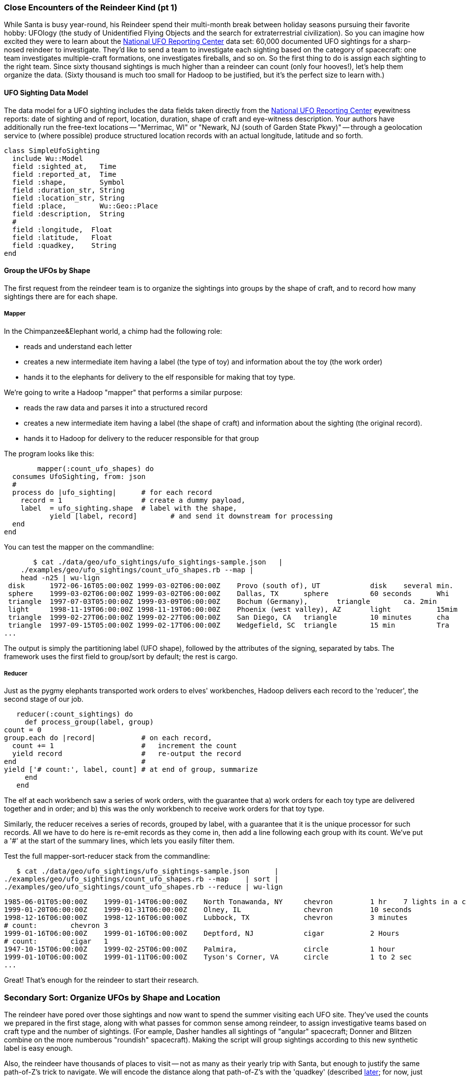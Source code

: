 === Close Encounters of the Reindeer Kind (pt 1)

While Santa is busy year-round, his Reindeer spend their multi-month break between holiday seasons pursuing their favorite hobby: UFOlogy (the study of Unidentified Flying Objects and the search for extraterrestrial civilization). So you can imagine how excited they were to learn about the http://www.infochimps.com/datasets/60000-documented-ufo-sightings-with-text-descriptions-and-metada[National UFO Reporting Center] data set: 60,000 documented UFO sightings for a sharp-nosed reindeer to investigate. They'd like to send a team to investigate each sighting based on the category of spacecraft: one team investigates multiple-craft formations, one investigates fireballs, and so on. So the first thing to do is assign each sighting to the right team. Since sixty thousand sightings is much higher than a reindeer can count (only four hooves!), let's help them organize the data. (Sixty thousand is much too small for Hadoop to be justified, but it's the perfect size to learn with.)

==== UFO Sighting Data Model

The data model for a UFO sighting includes the data fields taken directly from the http://www.nuforc.org/[National UFO Reporting Center] eyewitness reports: date of sighting and of report, location, duration, shape of craft and eye-witness description. Your authors have additionally run the free-text locations -- "Merrimac, WI" or "Newark,  NJ (south of Garden State Pkwy)" -- through a geolocation service to (where possible) produce structured location records with an actual longitude, latitude and so forth.

	class SimpleUfoSighting
	  include Wu::Model
	  field :sighted_at,   Time
	  field :reported_at,  Time
	  field :shape,        Symbol
	  field :duration_str, String
	  field :location_str, String
	  field :place,        Wu::Geo::Place
	  field :description,  String
	  #
	  field :longitude,  Float
	  field :latitude,   Float
	  field :quadkey,    String
	end

==== Group the UFOs by Shape

The first request from the reindeer team is to organize the sightings into groups by the shape of craft, and to record how many sightings there are for each shape.

===== Mapper

In the Chimpanzee&Elephant world, a chimp had the following role:

* reads and understand each letter
* creates a new intermediate item having a label (the type of toy) and information about the toy (the work order)
* hands it to the elephants for delivery to the elf responsible for making that toy type.

We're going to write a Hadoop "mapper" that performs a similar purpose:

* reads the raw data and parses it into a structured record
* creates a new intermediate item having a label (the shape of craft) and information about the sighting (the original record).
* hands it to Hadoop for delivery to the reducer responsible for that group

The program looks like this:

  	mapper(:count_ufo_shapes) do
	  consumes UfoSighting, from: json
	  #
	  process do |ufo_sighting|      # for each record
	    record = 1                   # create a dummy payload,
	    label  = ufo_sighting.shape  # label with the shape,
            yield [label, record]        # and send it downstream for processing
	  end
	end

You can test the mapper on the commandline:

        $ cat ./data/geo/ufo_sightings/ufo_sightings-sample.json   |
	    ./examples/geo/ufo_sightings/count_ufo_shapes.rb --map |
	    head -n25 | wu-lign
	 disk	   1972-06-16T05:00:00Z	1999-03-02T06:00:00Z	Provo (south of), UT     	disk 	several min.   	Str...
	 sphere	   1999-03-02T06:00:00Z	1999-03-02T06:00:00Z	Dallas, TX 	sphere  	60 seconds     	Whi
	 triangle  1997-07-03T05:00:00Z	1999-03-09T06:00:00Z	Bochum (Germany), 	triangle	ca. 2min       	Tri
	 light	   1998-11-19T06:00:00Z	1998-11-19T06:00:00Z	Phoenix (west valley), AZ	light   	15mim          	Whi
	 triangle  1999-02-27T06:00:00Z	1999-02-27T06:00:00Z	San Diego, CA 	triangle	10 minutes     	cha
	 triangle  1997-09-15T05:00:00Z	1999-02-17T06:00:00Z	Wedgefield, SC 	triangle	15 min         	Tra
	...

The output is simply the partitioning label (UFO shape), followed by the attributes of the signing, separated by tabs. The framework uses the first field to group/sort by default; the rest is cargo.

===== Reducer

Just as the pygmy elephants transported work orders to elves' workbenches, Hadoop delivers each record to the 'reducer', the second stage of our job.

      reducer(:count_sightings) do
        def process_group(label, group)
	  count = 0
	  group.each do |record|           # on each record,
	    count += 1                     #   increment the count
	    yield record                   #   re-output the record
	  end                              #
	  yield ['# count:', label, count] # at end of group, summarize
        end
      end

The elf at each workbench saw a series of work orders, with the guarantee that a) work orders for each toy type are delivered together and in order; and b) this was the only workbench to receive work orders for that toy type.

Similarly, the reducer receives a series of records, grouped by label, with a guarantee that it is the unique processor for such records. All we have to do here is re-emit records as they come in, then add a line following each group with its count. We've put a '#' at the start of the summary lines, which lets you easily filter them.

Test the full mapper-sort-reducer stack from the commandline:

        $ cat ./data/geo/ufo_sightings/ufo_sightings-sample.json      |
	    ./examples/geo/ufo_sightings/count_ufo_shapes.rb --map    | sort |
	    ./examples/geo/ufo_sightings/count_ufo_shapes.rb --reduce | wu-lign

	1985-06-01T05:00:00Z	1999-01-14T06:00:00Z	North Tonawanda, NY  	chevron  	1 hr 	7 lights in a chevron shape not sure it was one object lighted or 7 s
	1999-01-20T06:00:00Z	1999-01-31T06:00:00Z	Olney, IL            	chevron  	10 seconds        	Stargazing, saw a dimly lit V-shape coming overhaed from west t east,
	1998-12-16T06:00:00Z	1998-12-16T06:00:00Z	Lubbock, TX          	chevron  	3 minutes         	Object southbound, displaying three white lights, slowed, hovered, qu
	# count:	chevron	3
	1999-01-16T06:00:00Z	1999-01-16T06:00:00Z	Deptford, NJ         	cigar    	2 Hours           	An aircraft of some type was seen in the sky with approximately five
	# count:	cigar	1
	1947-10-15T06:00:00Z	1999-02-25T06:00:00Z	Palmira,             	circle   	1 hour            	After a concert given in the small town of Palmira, Colombia,  a grou
	1999-01-10T06:00:00Z	1999-01-11T06:00:00Z	Tyson's Corner, VA   	circle   	1 to 2 sec        	Bright green circularly shaped light moved downward and easterly thro
	...

Great! That's enough for the reindeer to start their research.

=== Secondary Sort: Organize UFOs by Shape and Location

The reindeer have pored over those sightings and now want to spend the summer visiting each UFO site. They've used the counts we prepared in the first stage, along with what passes for common sense among reindeer, to assign investigative teams based on craft type and the number of sightings. (For eample, Dasher handles all sightings of "angular" spacecraft; Donner and Blitzen combine on the more numberous "roundish" spacecraft). Making the script will group sightings according to this new synthetic label is easy enough.

Also, the reindeer have thousands of places to visit -- not as many as their yearly trip with Santa, but enough to justify the same path-of-Z's trick to navigate. We will encode the distance along that path-of-Z's with the 'quadkey' (described <<geographic_quadkey,later>>; for now, just trust that it's a _sort-able_ encoding of the location).


We'll use a 'secondary sort' -- a sub-ordering of records within each group based on progress along the path-of-Z's; in particular, 


=== Partitioning, Grouping and Sorting

As you've seen, the way that Hadoop forms groups is actually by sorting the records. It's time now to clearly separate the three fundamental locality operations Hadoop performs for you:

* 




// [[Note]]We only used Hadoop for part of the analysis -- that's fairly common. You should use
// Hadoop to make Big Data into small data, then use traditional analytics tools to turn small
// data into insight.
